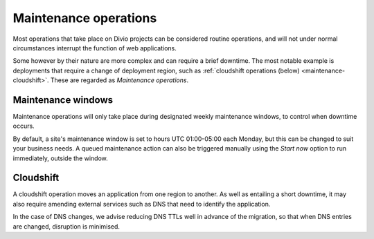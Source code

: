 .. _maintenance:

Maintenance operations
==================================

Most operations that take place on Divio projects can be considered routine operations, and will not under normal
circumstances interrupt the function of web applications.

Some however by their nature are more complex and can require a brief downtime. The most notable example is deployments
that require a change of deployment region, such as :ref:`cloudshift operations (below) <maintenance-cloudshift>`. These
are regarded as *Maintenance operations*.

..  image:: /images/maintenance-window.png
    :alt: 'Maintenance window'


Maintenance windows
-------------------

Maintenance operations will only take place during designated weekly maintenance windows, to control when downtime
occurs.

By default, a site's maintenance window is set to hours UTC 01:00-05:00 each Monday, but this can be changed to suit
your business needs. A queued maintenance action can also be triggered manually using the *Start now* option to run
immediately, outside the window.


.. _maintenance-cloudshift:

Cloudshift
----------

A cloudshift operation moves an application from one region to another. As well as entailing a short downtime, it may
also require amending external services such as DNS that need to identify the application.

In the case of DNS changes, we advise reducing DNS TTLs well in advance of the migration, so that when DNS entries
are changed, disruption is minimised.
